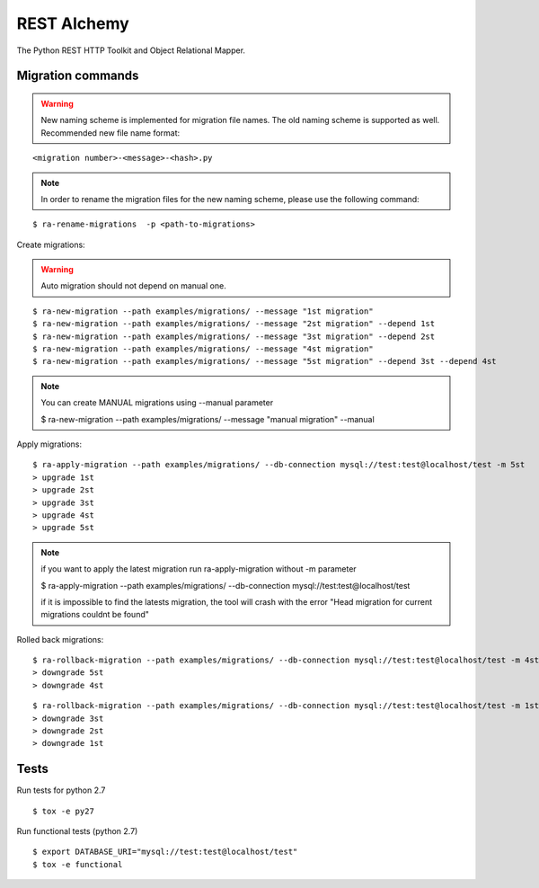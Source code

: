 REST Alchemy
============

.. image:: https://travis-ci.org/phantomii/restalchemy.svg?branch=master
    :target: https://travis-ci.org/phantomii/restalchemy

The Python REST HTTP Toolkit and Object Relational Mapper.



Migration commands
------------------

.. warning::
  New naming scheme is implemented for migration file names. The old naming scheme is supported as well.
  Recommended new file name format:

::

  <migration number>-<message>-<hash>.py

.. Note::

  In order to rename the migration files for the new naming scheme, please use the following command:

::

  $ ra-rename-migrations  -p <path-to-migrations>

Create migrations:

.. warning::
    Auto migration should not depend on manual one.

::

  $ ra-new-migration --path examples/migrations/ --message "1st migration"
  $ ra-new-migration --path examples/migrations/ --message "2st migration" --depend 1st
  $ ra-new-migration --path examples/migrations/ --message "3st migration" --depend 2st
  $ ra-new-migration --path examples/migrations/ --message "4st migration"
  $ ra-new-migration --path examples/migrations/ --message "5st migration" --depend 3st --depend 4st

.. note::
    You can create MANUAL migrations using --manual parameter

    $ ra-new-migration --path examples/migrations/ --message "manual migration" --manual


Apply migrations:

::

  $ ra-apply-migration --path examples/migrations/ --db-connection mysql://test:test@localhost/test -m 5st
  > upgrade 1st
  > upgrade 2st
  > upgrade 3st
  > upgrade 4st
  > upgrade 5st

.. note::
    if you want to apply the latest migration run ra-apply-migration without -m parameter

    $ ra-apply-migration --path examples/migrations/ --db-connection mysql://test:test@localhost/test

    if it is impossible to find the latests migration, the tool will crash with the error
    "Head migration for current migrations couldnt be found"

Rolled back migrations:

::

  $ ra-rollback-migration --path examples/migrations/ --db-connection mysql://test:test@localhost/test -m 4st
  > downgrade 5st
  > downgrade 4st

::

  $ ra-rollback-migration --path examples/migrations/ --db-connection mysql://test:test@localhost/test -m 1st
  > downgrade 3st
  > downgrade 2st
  > downgrade 1st


Tests
-----

Run tests for python 2.7

::

  $ tox -e py27


Run functional tests (python 2.7)

::

  $ export DATABASE_URI="mysql://test:test@localhost/test"
  $ tox -e functional
